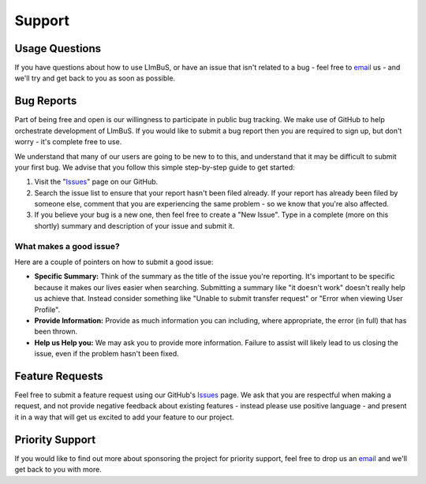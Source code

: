 Support
=======

.. _Issues: https://github.com/AberystwythSystemsBiology/limbus/issues
.. _email: keo7@aber.ac.uk

Usage Questions
---------------

If you have questions about how to use LImBuS, or have an issue that isn't 
related to a bug - feel free to email_ us - and we'll try and get back to you 
as soon as possible.

Bug Reports
-----------

Part of being free and open is our willingness to participate in public bug 
tracking. We make use of GitHub to help orchestrate development of LImBuS. If 
you would like to submit a bug report then you are required to sign up, but 
don't worry - it's complete free to use.

We understand that many of our users are going to be new to to this, and 
understand that it may be difficult to submit your first bug. We advise that 
you follow this simple step-by-step guide to get started:

1. Visit the "Issues_" page on our GitHub.
2. Search the issue list to ensure that your report hasn't been filed already. 
   If your report has already been filed by someone else, comment that you are 
   experiencing the same problem - so we know that you're also affected.
3. If you believe your bug is a new one, then feel free to create a "New 
   Issue". Type in a complete (more on this shortly) summary and description
   of your issue and submit it.


What makes a good issue?
~~~~~~~~~~~~~~~~~~~~~~~~~

Here are a couple of pointers on how to submit a good issue:

* **Specific Summary:** Think of the summary as the title of the issue you're 
  reporting. It's important to be specific because it makes our lives easier 
  when searching. Submitting a summary like "it doesn't work" doesn't really 
  help us achieve that. Instead consider something like "Unable to submit 
  transfer request" or "Error when viewing User Profile".
* **Provide Information:** Provide as much information you can including, 
  where appropriate, the error (in full) that has been thrown.
* **Help us Help you:** We may ask you to provide more information. Failure to
  assist will likely lead to us closing the issue, even if the problem hasn't 
  been fixed.
  
Feature Requests
----------------

Feel free to submit a feature request using our GitHub's Issues_ page. We ask 
that you are respectful when making a request, and not provide negative 
feedback about existing features - instead please use positive language - and
present it in a way that will get us excited to add your feature to our project. 

Priority Support
----------------

If you would like to find out more about sponsoring the project for priority 
support, feel free to drop us an email_ and we'll get back to you with more.